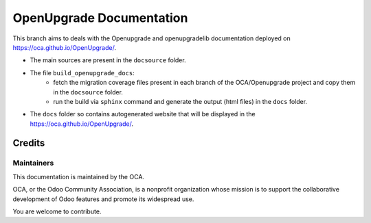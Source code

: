 =========================
OpenUpgrade Documentation
=========================

This branch aims to deals with the Openupgrade and openupgradelib documentation
deployed on https://oca.github.io/OpenUpgrade/.

- The main sources are present in the ``docsource`` folder.

- The file ``build_openupgrade_docs``:
    - fetch the migration coverage files present
      in each branch of the OCA/Openupgrade project and copy them in the ``docsource``
      folder.
    - run the build via ``sphinx`` command and generate the output (html files)
      in the ``docs`` folder.

- The ``docs`` folder so contains autogenerated website that will be displayed
  in the https://oca.github.io/OpenUpgrade/.

Credits
=======

Maintainers
~~~~~~~~~~~

This documentation is maintained by the OCA.

.. image:: https://odoo-community.org/logo.png
   :alt: Odoo Community Association
   :target: https://odoo-community.org

OCA, or the Odoo Community Association, is a nonprofit organization whose
mission is to support the collaborative development of Odoo features and
promote its widespread use.

You are welcome to contribute.
